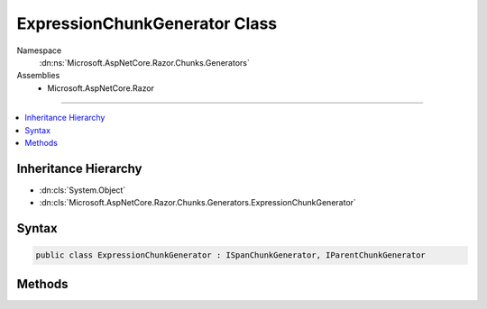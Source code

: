 

ExpressionChunkGenerator Class
==============================





Namespace
    :dn:ns:`Microsoft.AspNetCore.Razor.Chunks.Generators`
Assemblies
    * Microsoft.AspNetCore.Razor

----

.. contents::
   :local:



Inheritance Hierarchy
---------------------


* :dn:cls:`System.Object`
* :dn:cls:`Microsoft.AspNetCore.Razor.Chunks.Generators.ExpressionChunkGenerator`








Syntax
------

.. code-block:: csharp

    public class ExpressionChunkGenerator : ISpanChunkGenerator, IParentChunkGenerator








.. dn:class:: Microsoft.AspNetCore.Razor.Chunks.Generators.ExpressionChunkGenerator
    :hidden:

.. dn:class:: Microsoft.AspNetCore.Razor.Chunks.Generators.ExpressionChunkGenerator

Methods
-------

.. dn:class:: Microsoft.AspNetCore.Razor.Chunks.Generators.ExpressionChunkGenerator
    :noindex:
    :hidden:

    
    .. dn:method:: Microsoft.AspNetCore.Razor.Chunks.Generators.ExpressionChunkGenerator.Equals(System.Object)
    
        
    
        
        :type obj: System.Object
        :rtype: System.Boolean
    
        
        .. code-block:: csharp
    
            public override bool Equals(object obj)
    
    .. dn:method:: Microsoft.AspNetCore.Razor.Chunks.Generators.ExpressionChunkGenerator.GenerateChunk(Microsoft.AspNetCore.Razor.Parser.SyntaxTree.Span, Microsoft.AspNetCore.Razor.Chunks.Generators.ChunkGeneratorContext)
    
        
    
        
        :type target: Microsoft.AspNetCore.Razor.Parser.SyntaxTree.Span
    
        
        :type context: Microsoft.AspNetCore.Razor.Chunks.Generators.ChunkGeneratorContext
    
        
        .. code-block:: csharp
    
            public void GenerateChunk(Span target, ChunkGeneratorContext context)
    
    .. dn:method:: Microsoft.AspNetCore.Razor.Chunks.Generators.ExpressionChunkGenerator.GenerateEndParentChunk(Microsoft.AspNetCore.Razor.Parser.SyntaxTree.Block, Microsoft.AspNetCore.Razor.Chunks.Generators.ChunkGeneratorContext)
    
        
    
        
        :type target: Microsoft.AspNetCore.Razor.Parser.SyntaxTree.Block
    
        
        :type context: Microsoft.AspNetCore.Razor.Chunks.Generators.ChunkGeneratorContext
    
        
        .. code-block:: csharp
    
            public void GenerateEndParentChunk(Block target, ChunkGeneratorContext context)
    
    .. dn:method:: Microsoft.AspNetCore.Razor.Chunks.Generators.ExpressionChunkGenerator.GenerateStartParentChunk(Microsoft.AspNetCore.Razor.Parser.SyntaxTree.Block, Microsoft.AspNetCore.Razor.Chunks.Generators.ChunkGeneratorContext)
    
        
    
        
        :type target: Microsoft.AspNetCore.Razor.Parser.SyntaxTree.Block
    
        
        :type context: Microsoft.AspNetCore.Razor.Chunks.Generators.ChunkGeneratorContext
    
        
        .. code-block:: csharp
    
            public void GenerateStartParentChunk(Block target, ChunkGeneratorContext context)
    
    .. dn:method:: Microsoft.AspNetCore.Razor.Chunks.Generators.ExpressionChunkGenerator.GetHashCode()
    
        
        :rtype: System.Int32
    
        
        .. code-block:: csharp
    
            public override int GetHashCode()
    
    .. dn:method:: Microsoft.AspNetCore.Razor.Chunks.Generators.ExpressionChunkGenerator.ToString()
    
        
        :rtype: System.String
    
        
        .. code-block:: csharp
    
            public override string ToString()
    

